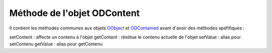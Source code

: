 Méthode de l'objet ODContent
----------------------------

Il contient les méthodes communes aux objets OObject_  et ODContained_ avant d'avoir des méthodes spéfifiques :

setContent	: affecte un contenu à l'objet
getContent	: réstitue le contenu actuelle de l'objet
setValue	: alias pour setContenu
getValue	: alias pour getContenu

.. _OObject: OObject.rst
.. _ODContained: ODContained.rst
